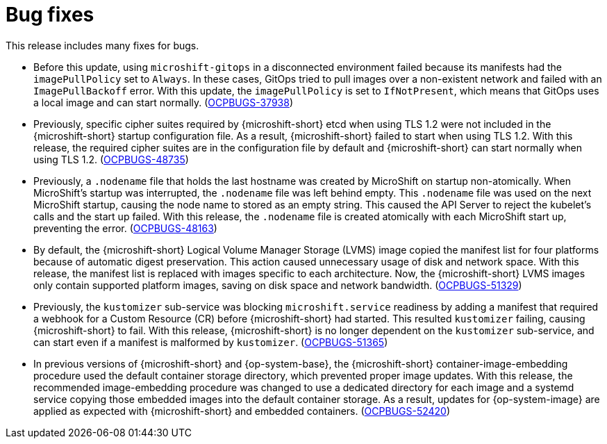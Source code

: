 
// Module included in the following assemblies:
//
//microshift_release_notes/microshift-4-19-release-notes.adoc

:_mod-docs-content-type: CONCEPT
[id="microshift-4-19-bug-fixes_{context}"]
= Bug fixes

[role="_abstract"]
This release includes many fixes for bugs.

* Before this update, using `microshift-gitops` in a disconnected environment failed because its manifests had the `imagePullPolicy` set to `Always`. In these cases, GitOps tried to pull images over a non-existent network and failed with an `ImagePullBackoff` error. With this update, the `imagePullPolicy` is set to `IfNotPresent`, which means that GitOps uses a local image and can start normally. (link:https://issues.redhat.com/browse/OCPBUGS-37938[OCPBUGS-37938])

* Previously, specific cipher suites required by {microshift-short} etcd when using TLS 1.2 were not included in the {microshift-short} startup configuration file. As a result, {microshift-short} failed to start when using TLS 1.2. With this release, the required cipher suites are in the configuration file by default and {microshift-short} can start normally when using TLS 1.2. (link:https://issues.redhat.com/browse/OCPBUGS-48735[OCPBUGS-48735])

* Previously, a `.nodename` file that holds the last hostname was created by MicroShift on startup non-atomically. When MicroShift's startup was interrupted, the `.nodename` file was left behind empty. This `.nodename` file was used on the next MicroShift startup, causing the node name to stored as an empty string. This caused the API Server to reject the kubelet's calls and the start up failed. With this release, the `.nodename` file is created atomically with each MicroShift start up, preventing the error. (link:https://issues.redhat.com/browse/OCPBUGS-48163[OCPBUGS-48163])

* By default, the {microshift-short} Logical Volume Manager Storage (LVMS) image copied the manifest list for four platforms because of automatic digest preservation. This action caused unnecessary usage of disk and network space. With this release, the manifest list is replaced with images specific to each architecture. Now, the {microshift-short} LVMS images only contain supported platform images, saving on disk space and network bandwidth. (link:https://issues.redhat.com/browse/OCPBUGS-51329[OCPBUGS-51329])

* Previously, the `kustomizer` sub-service was blocking `microshift.service` readiness by adding a manifest that required a webhook for a Custom Resource (CR) before {microshift-short} had started. This resulted `kustomizer` failing, causing {microshift-short} to fail. With this release, {microshift-short} is no longer dependent on the `kustomizer` sub-service, and can start even if a manifest is malformed by `kustomizer`. (link:https://issues.redhat.com/browse/OCPBUGS-51365[OCPBUGS-51365])

* In previous versions of {microshift-short} and {op-system-base}, the {microshift-short} container-image-embedding procedure used the default container storage directory, which prevented proper image updates. With this release, the recommended image-embedding procedure was changed to use a dedicated directory for each image and a systemd service copying those embedded images into the default container storage. As a result, updates for {op-system-image} are applied as expected with {microshift-short} and embedded containers. (link:https://issues.redhat.com/browse/OCPBUGS-52420[OCPBUGS-52420])
